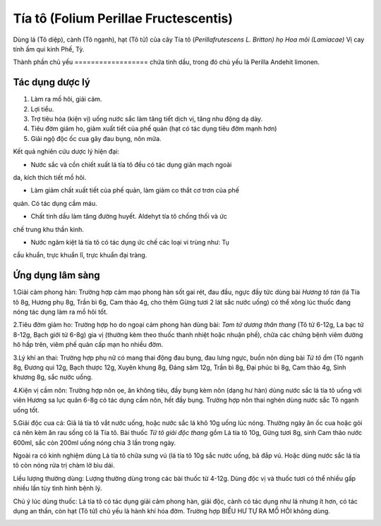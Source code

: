 .. _plants_tia_to:

Tía tô (Folium Perillae Fructescentis)
######################################

Dùng lá (Tô diệp), cành (Tô ngạnh), hạt (Tô tử) của cây Tía tô
(*Perillafrutescens L. Britton) họ Hoa môi (Lamiacae)* Vị cay tính ấm
qui kinh Phế, Tỳ.

Thành phần chủ yếu
================== chứa tinh dầu, trong đó chủ yếu là Perilla Andehit
limonen.

Tác dụng dược lý
================

#. Làm ra mồ hôi, giải cảm.
#. Lợi tiểu.
#. Trợ tiêu hóa (kiện vị) uống nước sắc làm tăng tiết dịch vị, tăng nhu
   động dạ dày.
#. Tiêu đờm giảm ho, giảm xuất tiết của phế quản (hạt có tác dụng tiêu
   đờm mạnh hơn)
#. Giải ngộ độc ốc cua gây đau bụng, nôn mửa.

Kết quả nghiên cứu dược lý hiện đại:

+ Nước sắc và cồn chiết xuất lá tía tô đều có tác dụng giãn mạch ngoài
da, kích thích tiết mồ hôi.

+ Làm giảm chất xuất tiết của phế quản, làm giảm co thắt cơ trơn của phế
quản. Có tác dụng cầm máu.

+ Chất tinh dầu làm tăng đường huyết. Aldehyt tía tô chống thối và ức
chế trung khu thần kinh.

+ Nước ngâm kiệt lá tía tô có tác dụng ức chế các loại vi trùng như: Tụ
cầu khuẩn, trực khuẩn lî, trực khuẩn đại tràng.

Ứng dụng lâm sàng
=================


1.Giải cảm phong hàn: Trường hợp cảm mạo phong hàn sốt gai rét, đau đầu,
ngực đầy tức dùng bài *Hương tô tán* (lá Tía tô 8g, Hương phụ 8g, Trần
bì 6g, Cam thảo 4g, cho thêm Gừng tươi 2 lát sắc nước uống) có thể xông
lúc thuốc đang nóng tác dụng làm ra mồ hôi tốt.

2.Tiêu đờm giảm ho: Trường hợp ho do ngoại cảm phong hàn dùng bài: *Tam
tử dương thân thang* (Tô tử 6-12g, La bạc tử 8-12g, Bạch giới tử 6-8g)
gia vị (thường kèm theo thuốc thanh nhiệt hoặc nhuận phế), chữa các
chứng bệnh viêm đường hô hấp trên, viêm phế quản cấp mạn ho nhiều đờm.

3.Lý khí an thai: Trường hợp phụ nữ có mang thai động đau bụng, đau lưng
ngực, buồn nôn dùng bài *Tử tô ẩm* (Tô ngạnh 8g, Đương qui 12g, Bạch
thược 12g, Xuyên khung 8g, Đảng sâm 12g, Trần bì 8g, Đại phúc bì 8g, Cam
thảo 4g, Sinh khương 8g, sắc nước uống.

4.Kiện vị cầm nôn: Trường hợp nôn ọe, ăn không tiêu, đầy bụng kèm nôn
(dạng hư hàn) dùng nước sắc lá tía tô uống với viên Hương sa lục quân
6-8g có tác dụng cầm nôn, hết đầy bụng. Trường hợp nôn thai nghén dùng
nước sắc Tô ngạnh uống tốt.

5.Giải độc cua cá: Giã lá tía tô vắt nước uống, hoặc nước sắc lá khô 10g
uống lúc nóng. Thường ngày ăn ốc cua hoặc gỏi cá nên kèm ăn rau sống có
lá Tía tô. Bài thuốc *Tử tô giải độc thang* gồm Lá tía tô 10g, Gừng tươi
8g, sinh Cam thảo nước 600ml, sắc còn 200ml uống nóng chia 3 lần trong
ngày.

Ngoài ra có kinh nghiệm dùng Lá tía tô chữa sưng vú (lá tía tô 10g sắc
nước uống, bã đắp vú. Hoặc dùng nước sắc lá tía tô còn nóng rửa trị chàm
lở bìu dái.

Liều lượng thường dùng: Lượng thường dùng trong các bài thuốc từ 4-12g.
Dùng độc vị và thuốc tươi có thể nhiều gấp nhiều lần tùy tình hình bệnh
lý.

Chú ý lúc dùng thuốc: Lá tía tô có tác dụng giải cảm phong hàn, giải
độc, cành có tác dụng như lá nhưng ít hơn, có tác dụng an thần, còn hạt
(Tô tử) chủ yếu là hành khí hóa đờm. Trường hợp BIỂU HƯ TỰ RA MỔ HÔI
không dùng.

..  image:: TIATO.JPG
   :width: 50px
   :height: 50px
   :target: TIATO_.htm
